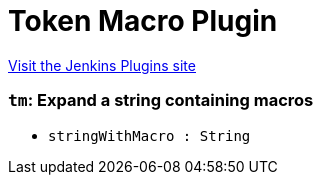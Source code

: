 = Token Macro Plugin
:page-layout: pipelinesteps

:notitle:
:description:
:author:
:email: jenkinsci-users@googlegroups.com
:sectanchors:
:toc: left
:compat-mode!:


++++
<a href="https://plugins.jenkins.io/token-macro">Visit the Jenkins Plugins site</a>
++++


=== `tm`: Expand a string containing macros
++++
<ul><li><code>stringWithMacro : String</code>
</li>
</ul>


++++
